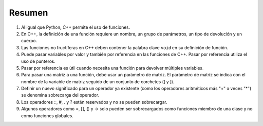Resumen
========
1. Al igual que Python, C++ permite el uso de funciones.
2. En C++, la definición de una función requiere un nombre, un grupo de parámetros, un tipo de devolución y un cuerpo.
3. Las funciones no fructíferas en C++ deben contener la palabra clave ``void`` en su definición de función.
4. Puede pasar variables por valor y también por referencia en las funciones de C++. Pasar por referencia utiliza el uso de punteros.
5. Pasar por referencia es útil cuando necesita una función para devolver múltiples variables.
6. Para pasar una matriz a una función, debe usar un parámetro de matriz. El parámetro de matriz se indica con el nombre de la variable de matriz seguido de un conjunto de corchetes ([ y ]).
7. Definir un nuevo significado para un operador ya existente (como los operadores aritméticos más "+" o veces "*") se denomina sobrecarga del operador.
8. Los operadores ::, #, . y ? están reservados y no se pueden sobrecargar.
9. Algunos operadores como =, [], () y -> solo pueden ser sobrecargados como funciones miembro de una clase y no como funciones globales.